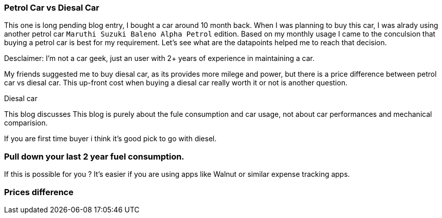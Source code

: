 === Petrol Car vs Diesal Car
:title: Petrol vs Diesal car
:tags: analytics,car,ipython
:date: 12-09-2018
:category: data-science
:tags: data,analysis

This one is long pending blog entry, I bought a car around 10 month back.
When I was planning to buy this car, I was alrady using another petrol car
`Maruthi Suzuki Baleno Alpha Petrol` edition. Based on my monthly usage I came
to the conculsion that buying a petrol car is best for my requirement. Let's see
what are the datapoints helped me to reach that decision.

Desclaimer: I'm not a car geek, just an user with 2+ years of experience in maintaining
a car.

My friends suggested me to buy diesal car, as its provides more milege and power,
but there is a price difference between petrol car vs diesal car. This up-front
cost when buying a diesal car really worth it or not is another question.

Diesal car

This blog discusses
This blog is purely about the fule consumption and car usage, not about
car performances and mechanical comparision.



If you are first time buyer i think it's good pick to go with diesel.


=== Pull down your last 2 year fuel consumption.

If this is possible for you ? It's easier if you are using apps like
Walnut or similar expense tracking apps.


=== Prices difference
